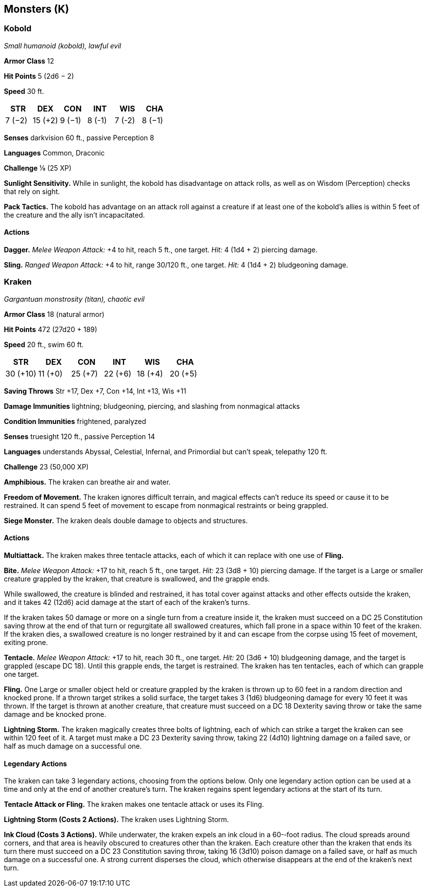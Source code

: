 == Monsters (K)

=== Kobold

_Small humanoid (kobold), lawful evil_

*Armor Class* 12

*Hit Points* 5 (2d6 − 2)

*Speed* 30 ft.

[cols=",,,,,",options="header",]
|===
|STR |DEX |CON |INT |WIS |CHA
|7 (−2) |15 (+2) |9 (−1) |8 (-1) |7 (-2) |8 (−1)
|===

*Senses* darkvision 60 ft., passive Perception 8

*Languages* Common, Draconic

*Challenge* ⅛ (25 XP)

*Sunlight Sensitivity.* While in sunlight, the kobold has disadvantage
on attack rolls, as well as on Wisdom (Perception) checks that rely on
sight.

*Pack Tactics.* The kobold has advantage on an attack roll against a
creature if at least one of the kobold’s allies is within 5 feet of the
creature and the ally isn’t incapacitated.

==== Actions

*Dagger.* _Melee Weapon Attack:_ +4 to hit, reach 5 ft., one target.
_Hit:_ 4 (1d4 + 2) piercing damage.

*Sling.* _Ranged Weapon Attack:_ +4 to hit, range 30/120 ft., one
target. _Hit:_ 4 (1d4 + 2) bludgeoning damage.

=== Kraken

_Gargantuan monstrosity (titan), chaotic evil_

*Armor Class* 18 (natural armor)

*Hit Points* 472 (27d20 + 189)

*Speed* 20 ft., swim 60 ft.

[cols=",,,,,",options="header",]
|===
|STR |DEX |CON |INT |WIS |CHA
|30 (+10) |11 (+0) |25 (+7) |22 (+6) |18 (+4) |20 (+5)
|===

*Saving Throws* Str +17, Dex +7, Con +14, Int +13, Wis +11

*Damage Immunities* lightning; bludgeoning, piercing, and slashing from
nonmagical attacks

*Condition Immunities* frightened, paralyzed

*Senses* truesight 120 ft., passive Perception 14

*Languages* understands Abyssal, Celestial, Infernal, and Primordial but
can’t speak, telepathy 120 ft.

*Challenge* 23 (50,000 XP)

*Amphibious.* The kraken can breathe air and water.

*Freedom of Movement.* The kraken ignores difficult terrain, and magical
effects can’t reduce its speed or cause it to be restrained. It can
spend 5 feet of movement to escape from nonmagical restraints or being
grappled.

*Siege Monster.* The kraken deals double damage to objects and
structures.

==== Actions

*Multiattack.* The kraken makes three tentacle attacks, each of which it
can replace with one use of *Fling.*

*Bite.* _Melee Weapon Attack:_ +17 to hit, reach 5 ft., one target.
_Hit:_ 23 (3d8 + 10) piercing damage. If the target is a Large or
smaller creature grappled by the kraken, that creature is swallowed, and
the grapple ends.

While swallowed, the creature is blinded and restrained, it has total
cover against attacks and other effects outside the kraken, and it takes
42 (12d6) acid damage at the start of each of the kraken’s turns.

If the kraken takes 50 damage or more on a single turn from a creature
inside it, the kraken must succeed on a DC 25 Constitution saving throw
at the end of that turn or regurgitate all swallowed creatures, which
fall prone in a space within 10 feet of the kraken. If the kraken dies,
a swallowed creature is no longer restrained by it and can escape from
the corpse using 15 feet of movement, exiting prone.

*Tentacle.* _Melee Weapon Attack:_ +17 to hit, reach 30 ft., one target.
_Hit:_ 20 (3d6 + 10) bludgeoning damage, and the target is grappled
(escape DC 18). Until this grapple ends, the target is restrained. The
kraken has ten tentacles, each of which can grapple one target.

*Fling.* One Large or smaller object held or creature grappled by the
kraken is thrown up to 60 feet in a random direction and knocked prone.
If a thrown target strikes a solid surface, the target takes 3 (1d6)
bludgeoning damage for every 10 feet it was thrown. If the target is
thrown at another creature, that creature must succeed on a DC 18
Dexterity saving throw or take the same damage and be knocked prone.

*Lightning Storm.* The kraken magically creates three bolts of
lightning, each of which can strike a target the kraken can see within
120 feet of it. A target must make a DC 23 Dexterity saving throw,
taking 22 (4d10) lightning damage on a failed save, or half as much
damage on a successful one.

==== Legendary Actions

The kraken can take 3 legendary actions, choosing from the options
below. Only one legendary action option can be used at a time and only
at the end of another creature’s turn. The kraken regains spent
legendary actions at the start of its turn.

*Tentacle Attack or Fling.* The kraken makes one tentacle attack or uses
its Fling.

*Lightning Storm (Costs 2 Actions).* The kraken uses Lightning Storm.

*Ink Cloud (Costs 3 Actions).* While underwater, the kraken expels an
ink cloud in a 60-­‐foot radius. The cloud spreads around corners, and
that area is heavily obscured to creatures other than the kraken. Each
creature other than the kraken that ends its turn there must succeed on
a DC 23 Constitution saving throw, taking 16 (3d10) poison damage on a
failed save, or half as much damage on a successful one. A strong
current disperses the cloud, which otherwise disappears at the end of
the kraken’s next turn.
